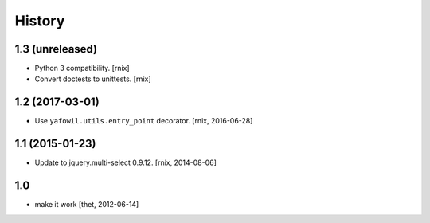 
History
=======

1.3 (unreleased)
----------------

- Python 3 compatibility.
  [rnix]

- Convert doctests to unittests.
  [rnix]


1.2 (2017-03-01)
----------------

- Use ``yafowil.utils.entry_point`` decorator.
  [rnix, 2016-06-28]


1.1 (2015-01-23)
----------------

- Update to jquery.multi-select 0.9.12.
  [rnix, 2014-08-06]


1.0
---

- make it work
  [thet, 2012-06-14]
